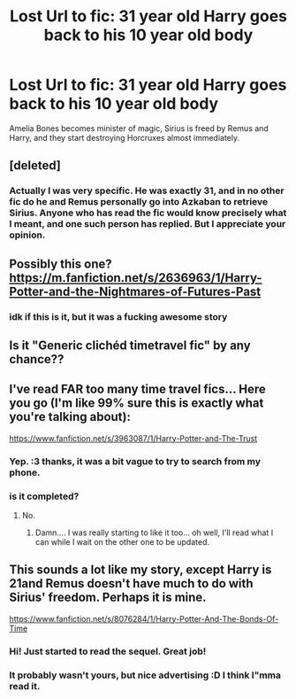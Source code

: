 #+TITLE: Lost Url to fic: 31 year old Harry goes back to his 10 year old body

* Lost Url to fic: 31 year old Harry goes back to his 10 year old body
:PROPERTIES:
:Author: Feldew
:Score: 6
:DateUnix: 1402071599.0
:DateShort: 2014-Jun-06
:FlairText: Request
:END:
Amelia Bones becomes minister of magic, Sirius is freed by Remus and Harry, and they start destroying Horcruxes almost immediately.


** [deleted]
:PROPERTIES:
:Score: 21
:DateUnix: 1402080631.0
:DateShort: 2014-Jun-06
:END:

*** Actually I was very specific. He was exactly 31, and in no other fic do he and Remus personally go into Azkaban to retrieve Sirius. Anyone who has read the fic would know precisely what I meant, and one such person has replied. But I appreciate your opinion.
:PROPERTIES:
:Author: Feldew
:Score: -6
:DateUnix: 1402206006.0
:DateShort: 2014-Jun-08
:END:


** Possibly this one? [[https://m.fanfiction.net/s/2636963/1/Harry-Potter-and-the-Nightmares-of-Futures-Past]]
:PROPERTIES:
:Author: Liberal_Unicorn
:Score: 6
:DateUnix: 1402076995.0
:DateShort: 2014-Jun-06
:END:

*** idk if this is it, but it was a fucking awesome story
:PROPERTIES:
:Author: SilenceoftheSamz
:Score: 7
:DateUnix: 1402110639.0
:DateShort: 2014-Jun-07
:END:


** Is it "Generic clichéd timetravel fic" by any chance??
:PROPERTIES:
:Author: Frix
:Score: 5
:DateUnix: 1402153792.0
:DateShort: 2014-Jun-07
:END:


** I've read FAR too many time travel fics... Here you go (I'm like 99% sure this is exactly what you're talking about):

[[https://www.fanfiction.net/s/3963087/1/Harry-Potter-and-The-Trust]]
:PROPERTIES:
:Author: firemylasers
:Score: 2
:DateUnix: 1402179576.0
:DateShort: 2014-Jun-08
:END:

*** Yep. :3 thanks, it was a bit vague to try to search from my phone.
:PROPERTIES:
:Author: Feldew
:Score: 3
:DateUnix: 1402206067.0
:DateShort: 2014-Jun-08
:END:


*** is it completed?
:PROPERTIES:
:Author: luc1fer
:Score: 1
:DateUnix: 1402694760.0
:DateShort: 2014-Jun-14
:END:

**** No.
:PROPERTIES:
:Author: firemylasers
:Score: 1
:DateUnix: 1402710660.0
:DateShort: 2014-Jun-14
:END:

***** Damn.... I was really starting to like it too... oh well, I'll read what I can while I wait on the other one to be updated.
:PROPERTIES:
:Author: luc1fer
:Score: 1
:DateUnix: 1402716027.0
:DateShort: 2014-Jun-14
:END:


** This sounds a lot like my story, except Harry is 21and Remus doesn't have much to do with Sirius' freedom. Perhaps it is mine.

[[https://www.fanfiction.net/s/8076284/1/Harry-Potter-And-The-Bonds-Of-Time]]
:PROPERTIES:
:Author: SoulxxBondz
:Score: 1
:DateUnix: 1402073371.0
:DateShort: 2014-Jun-06
:END:

*** Hi! Just started to read the sequel. Great job!
:PROPERTIES:
:Author: Arbel
:Score: 1
:DateUnix: 1402139232.0
:DateShort: 2014-Jun-07
:END:


*** It probably wasn't yours, but nice advertising :D I think I"mma read it.
:PROPERTIES:
:Author: schumi23
:Score: 1
:DateUnix: 1402183593.0
:DateShort: 2014-Jun-08
:END:
